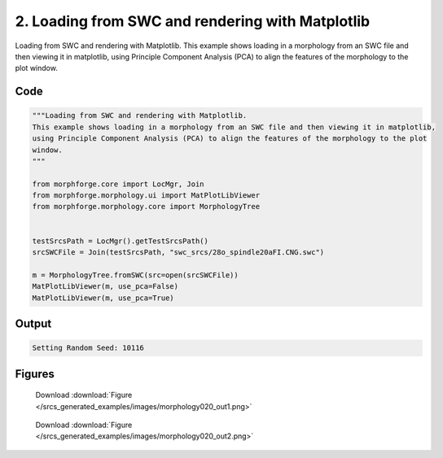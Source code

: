 
2. Loading from SWC and rendering with Matplotlib
=================================================



Loading from SWC and rendering with Matplotlib.
This example shows loading in a morphology from an SWC file and then viewing it in matplotlib, 
using Principle Component Analysis (PCA) to align the features of the morphology to the plot 
window.  



Code
~~~~

.. code-block:: python

	
	
	
	"""Loading from SWC and rendering with Matplotlib.
	This example shows loading in a morphology from an SWC file and then viewing it in matplotlib, 
	using Principle Component Analysis (PCA) to align the features of the morphology to the plot 
	window.  
	"""
	
	from morphforge.core import LocMgr, Join 
	from morphforge.morphology.ui import MatPlotLibViewer
	from morphforge.morphology.core import MorphologyTree
	
	
	testSrcsPath = LocMgr().getTestSrcsPath()
	srcSWCFile = Join(testSrcsPath, "swc_srcs/28o_spindle20aFI.CNG.swc")
	
	m = MorphologyTree.fromSWC(src=open(srcSWCFile))
	MatPlotLibViewer(m, use_pca=False)
	MatPlotLibViewer(m, use_pca=True)
	
	


Output
~~~~~~

.. code-block:: bash

    	Setting Random Seed: 10116
	



Figures
~~~~~~~~


.. figure:: /srcs_generated_examples/images/morphology020_out1.png
    :width: 3in
    :figwidth: 4in

    Download :download:`Figure </srcs_generated_examples/images/morphology020_out1.png>`


.. figure:: /srcs_generated_examples/images/morphology020_out2.png
    :width: 3in
    :figwidth: 4in

    Download :download:`Figure </srcs_generated_examples/images/morphology020_out2.png>`



